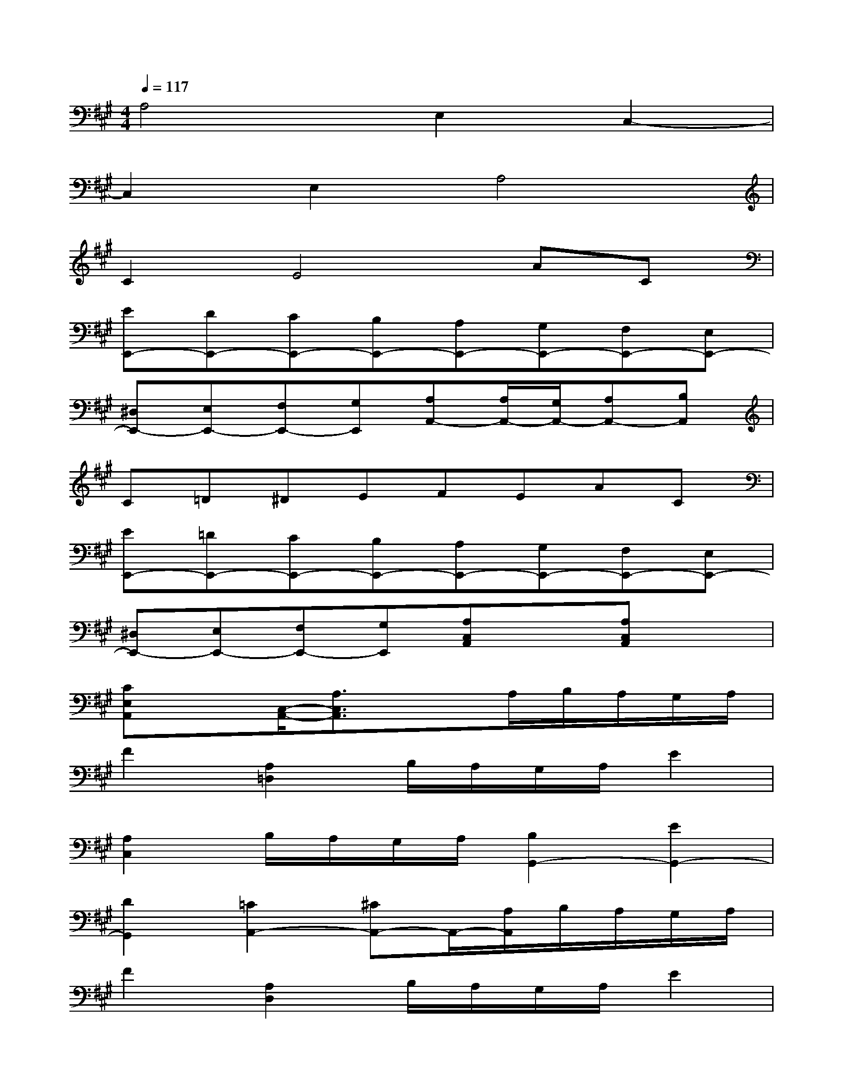 X:1
T:
M:4/4
L:1/8
Q:1/4=117
K:A%3sharps
V:1
A,4E,2C,2-|
C,2E,2A,4|
C2E4AC|
[EE,,-][DE,,-][CE,,-][B,E,,-][A,E,,-][G,E,,-][F,E,,-][E,E,,-]|
[^D,E,,-][E,E,,-][F,E,,-][G,E,,][A,A,,-][A,/2A,,/2-][G,/2A,,/2-][A,A,,-][B,A,,]|
C=D^DEFEAC|
[EE,,-][=DE,,-][CE,,-][B,E,,-][A,E,,-][G,E,,-][F,E,,-][E,E,,-]|
[^D,E,,-][E,E,,-][F,E,,-][G,E,,][A,C,A,,]x[A,C,A,,]x|
[CE,A,,]x[C,/2-A,,/2-][A,3/2C,3/2A,,3/2]x3/2A,/2B,/2A,/2G,/2A,/2|
F2[A,2=D,2]B,/2A,/2G,/2A,/2E2|
[A,2C,2]B,/2A,/2G,/2A,/2[B,2G,,2-][E2G,,2-]|
[D2G,,2][=C2A,,2-][^CA,,-]A,,/2-[A,/2A,,/2]B,/2A,/2G,/2A,/2|
F2[A,2D,2]B,/2A,/2G,/2A,/2E2|
[A,2C,2]B,/2A,/2G,/2A,/2[B,2G,2E,,2-][D2B,,2E,,2-]|
[G,2D,2E,,2][C,/2-A,,/2-][A,3/2C,3/2A,,3/2]x4|
[A,/2-F,/2-][F3/2C3/2A,3/2F,3/2][F,2F,,2]x2[G,/2-=F,/2-][C3/2G,3/2=F,3/2]